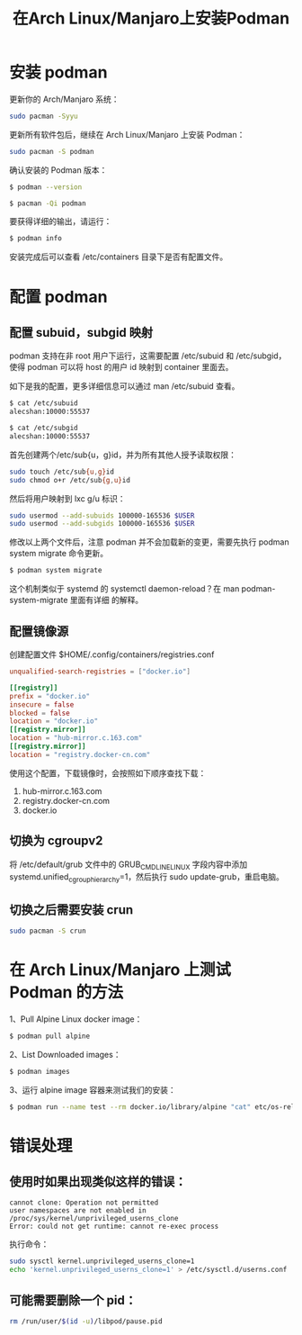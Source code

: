 #+TITLE: 在Arch Linux/Manjaro上安装Podman

* 安装 podman

更新你的 Arch/Manjaro 系统：
#+BEGIN_SRC bash
sudo pacman -Syyu
#+END_SRC

更新所有软件包后，继续在 Arch Linux/Manjaro 上安装 Podman：
#+BEGIN_SRC bash
sudo pacman -S podman
#+END_SRC

确认安装的 Podman 版本：
#+BEGIN_SRC bash
$ podman --version

$ pacman -Qi podman
#+END_SRC

要获得详细的输出，请运行：
#+BEGIN_SRC bash
$ podman info
#+END_SRC

安装完成后可以查看 /etc/containers 目录下是否有配置文件。

* 配置 podman

** 配置 subuid，subgid 映射
podman 支持在非 root 用户下运行，这需要配置 /etc/subuid 和 /etc/subgid， 使得 podman 可以将
host 的用户 id 映射到 container 里面去。

如下是我的配置，更多详细信息可以通过 man /etc/subuid 查看。
#+BEGIN_SRC bash
$ cat /etc/subuid
alecshan:10000:55537

$ cat /etc/subgid
alecshan:10000:55537
#+END_SRC

首先创建两个/etc/sub{u，g}id，并为所有其他人授予读取权限：
#+BEGIN_SRC bash
sudo touch /etc/sub{u,g}id
sudo chmod o+r /etc/sub{g,u}id
#+END_SRC

然后将用户映射到 lxc g/u 标识：
#+BEGIN_SRC bash
sudo usermod --add-subuids 100000-165536 $USER
sudo usermod --add-subgids 100000-165536 $USER
#+END_SRC

修改以上两个文件后，注意 podman 并不会加载新的变更，需要先执行 podman system migrate 命令更新。
#+BEGIN_SRC bash
$ podman system migrate
#+END_SRC

这个机制类似于 systemd 的 systemctl daemon-reload？在 man podman-system-migrate 里面有详细
的解释。

** 配置镜像源
创建配置文件 $HOME/.config/containers/registries.conf
#+BEGIN_SRC conf
unqualified-search-registries = ["docker.io"]

[[registry]]
prefix = "docker.io"
insecure = false
blocked = false
location = "docker.io"
[[registry.mirror]]
location = "hub-mirror.c.163.com"
[[registry.mirror]]
location = "registry.docker-cn.com"
#+END_SRC

使用这个配置，下载镜像时，会按照如下顺序查找下载：

1. hub-mirror.c.163.com
2. registry.docker-cn.com
3. docker.io

** 切换为 cgroupv2

将 /etc/default/grub 文件中的 GRUB_CMDLINE_LINUX 字段内容中添加
systemd.unified_cgroup_hierarchy=1，然后执行 sudo update-grub，重启电脑。

** 切换之后需要安装 crun
#+BEGIN_SRC bash
sudo pacman -S crun
#+END_SRC

* 在 Arch Linux/Manjaro 上测试 Podman 的方法

1、Pull Alpine Linux docker image：
#+BEGIN_SRC bash
$ podman pull alpine
#+END_SRC

2、List Downloaded images：
#+BEGIN_SRC bash
$ podman images
#+END_SRC

3、运行 alpine image 容器来测试我们的安装：
#+BEGIN_SRC bash
$ podman run --name test --rm docker.io/library/alpine "cat" etc/os-release
#+END_SRC

* 错误处理
** 使用时如果出现类似这样的错误：
#+BEGIN_EXAMPLE
cannot clone: Operation not permitted
user namespaces are not enabled in /proc/sys/kernel/unprivileged_userns_clone
Error: could not get runtime: cannot re-exec process
#+END_EXAMPLE

执行命令：
#+BEGIN_SRC bash
sudo sysctl kernel.unprivileged_userns_clone=1
echo 'kernel.unprivileged_userns_clone=1' > /etc/sysctl.d/userns.conf
#+END_SRC

** 可能需要删除一个 pid：
#+BEGIN_SRC bash
rm /run/user/$(id -u)/libpod/pause.pid
#+END_SRC

